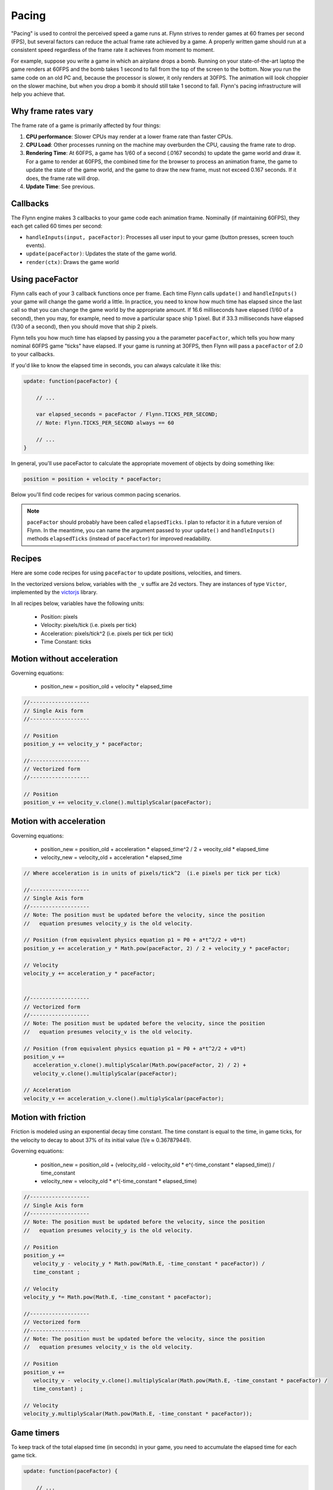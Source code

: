 Pacing
######

"Pacing" is used to control the perceived speed a game runs at. Flynn strives to render games at 60 frames per second (FPS), but several factors can reduce the actual frame rate achieved by a game. A properly written game should run at a consistent speed regardless of the frame rate it achieves from moment to moment.

For example, suppose you write a game in which an airplane drops a bomb.  Running on your state-of-the-art laptop the game renders at 60FPS and the bomb takes 1 second to fall from the top of the screen to the bottom.  Now you run the same code on an old PC and, because the processor is slower, it only renders at 30FPS.  The animation will look choppier on the slower machine, but when you drop a bomb it should still take 1 second to fall.  Flynn's pacing infrastructure will help you achieve that.

Why frame rates vary
====================

The frame rate of a game is primarily affected by four things:

1. **CPU performance**: Slower CPUs may render at a lower frame rate than faster CPUs.
2. **CPU Load**: Other processes running on the machine may overburden the CPU, causing the frame rate to drop.
3. **Rendering Time**: At 60FPS, a game has 1/60 of a second (.0167 seconds) to update the game world and draw it.  For a game to render at 60FPS, the combined time for the browser to process an animation frame, the game to update the state of the game world, and the game to draw the new frame, must not exceed 0.167 seconds.  If it does, the frame rate will drop.
4. **Update Time**: See previous.

Callbacks
=========

The Flynn engine makes 3 callbacks to your game code each animation frame. Nominally (if maintaining 60FPS), they each get called 60 times per second:

- ``handleInputs(input, paceFactor)``: Processes all user input to your game (button presses, screen touch events).
- ``update(paceFactor)``: Updates the state of the game world.
- ``render(ctx)``: Draws the game world

Using paceFactor
================

Flynn calls each of your 3 callback functions once per frame. Each time Flynn calls ``update()`` and ``handleInputs()`` your game will change the game world a little. In practice, you need to know how much time has elapsed since the last call so that you can change the game world by the appropriate amount.  If 16.6 milliseconds have elapsed (1/60 of a second), then you may, for example, need to move a particular space ship 1 pixel.  But if 33.3 milliseconds have elapsed (1/30 of a second), then you should move that ship 2 pixels.

Flynn tells you how much time has elapsed by passing you a the parameter ``paceFactor``, which tells you how many nominal 60FPS game "ticks" have elapsed. If your game is running at 30FPS, then Flynn will pass a ``paceFactor`` of 2.0 to your callbacks. 

If you'd like to know the elapsed time in seconds, you can always calculate it like this:

.. code-block:: javascript

    update: function(paceFactor) {

        // ...

        var elapsed_seconds = paceFactor / Flynn.TICKS_PER_SECOND;
        // Note: Flynn.TICKS_PER_SECOND always == 60

        // ...
    }

In general, you'll use paceFactor to calculate the appropriate movement of objects by doing something like:

.. code-block:: javascript

    position = position + velocity * paceFactor;

Below you'll find code recipes for various common pacing scenarios. 

.. note ::
    ``paceFactor`` should probably have been called ``elapsedTicks``.  I plan to refactor it in a future version of Flynn.  In the meantime, you can name the argument passed to your ``update()`` and ``handleInputs()`` methods ``elapsedTicks`` (instead of ``paceFactor``) for improved readability.

Recipes
=======

Here are some code recipes for using ``paceFactor`` to update positions, velocities, and timers.

In the vectorized versions below, variables with the ``_v`` suffix are 2d vectors. They are instances of type ``Victor``, implemented by the victorjs_ library.

In all recipes below, variables have the following units:

  - Position: pixels
  - Velocity: pixels/tick (i.e. pixels per tick)
  - Acceleration: pixels/tick^2 (i.e. pixels per tick per tick)
  - Time Constant: ticks

Motion without acceleration
===========================

Governing equations:

  - position_new = position_old + velocity * elapsed_time

.. code-block:: javascript

   //-------------------
   // Single Axis form
   //-------------------

   // Position
   position_y += velocity_y * paceFactor;

   //-------------------
   // Vectorized form
   //-------------------

   // Position
   position_v += velocity_v.clone().multiplyScalar(paceFactor);

Motion with acceleration
========================

Governing equations:

  - position_new = position_old + acceleration * elapsed_time^2 / 2 + veocity_old * elapsed_time
  - velocity_new = velocity_old + acceleration * elapsed_time

.. code-block:: javascript

   // Where acceleration is in units of pixels/tick^2  (i.e pixels per tick per tick)
   
   //-------------------
   // Single Axis form
   //-------------------
   // Note: The position must be updated before the velocity, since the position
   //   equation presumes velocity_y is the old velocity.

   // Position (from equivalent physics equation p1 = P0 + a*t^2/2 + v0*t)
   position_y += acceleration_y * Math.pow(paceFactor, 2) / 2 + velocity_y * paceFactor;

   // Velocity
   velocity_y += acceleration_y * paceFactor;


   //-------------------
   // Vectorized form
   //-------------------
   // Note: The position must be updated before the velocity, since the position
   //   equation presumes velocity_v is the old velocity.

   // Position (from equivalent physics equation p1 = P0 + a*t^2/2 + v0*t)
   position_v += 
      acceleration_v.clone().multiplyScalar(Math.pow(paceFactor, 2) / 2) + 
      velocity_v.clone().multiplyScalar(paceFactor);

   // Acceleration
   velocity_v += acceleration_v.clone().multiplyScalar(paceFactor);

Motion with friction
====================

Friction is modeled using an exponential decay time constant.  The time constant is equal to the time, in game ticks, for the velocity to decay to about 37% of its initial value (1/e ≈ 0.367879441).

Governing equations:

  - position_new = position_old + (velocity_old - velocity_old * e^(-time_constant * elapsed_time)) / time_constant
  - velocity_new = velocity_old * e^(-time_constant * elapsed_time)

.. code-block:: javascript

   //-------------------
   // Single Axis form
   //-------------------
   // Note: The position must be updated before the velocity, since the position
   //   equation presumes velocity_y is the old velocity.

   // Position 
   position_y += 
      velocity_y - velocity_y * Math.pow(Math.E, -time_constant * paceFactor)) /
      time_constant ;

   // Velocity
   velocity_y *= Math.pow(Math.E, -time_constant * paceFactor);

   //-------------------
   // Vectorized form
   //-------------------
   // Note: The position must be updated before the velocity, since the position
   //   equation presumes velocity_v is the old velocity.

   // Position 
   position_v += 
      velocity_v - velocity_v.clone().multiplyScalar(Math.pow(Math.E, -time_constant * paceFactor) /
      time_constant) ;

   // Velocity
   velocity_y.multiplyScalar(Math.pow(Math.E, -time_constant * paceFactor));

Game timers
===========

To keep track of the total elapsed time (in seconds) in your game, you need to accumulate the elapsed time for each game tick.

.. code-block:: javascript

    update: function(paceFactor) {

        // ...

        // Game timer in seconds
        this.game_timer_sec += paceFactor / Flynn.TICKS_PER_SECOND; 

        // Game timer in ticks
        this.game_timer_ticks += paceFactor; 

        // ...
    }
   
.. note ::
    ``Flynn.mcp.gameSpeedFactor`` is a single parameter which can be used to speed up or slow down an entire game.  It gets passed as a parameter to ``Flynn.Mcp.init()`` during initialization to set the overall speed of a game. Setting the ``gameSpeedFactor`` to a value other than 1.0 causes Flynn to  *lie to you* when it calls ``handleInputs()`` and ``update()``, by artificially scaling paceFactor accordingly.

Validating your implementation
==============================

Properly applying ``paceFactor`` in your game logic can be tricky. Personally I get it wrong *all the time*. But don't worry, Flynn has your back! 

First, activate "Developer mode", by adding "?develop" to the end of your game's URL in the browser (for example, you can start Roundabout in developer mode like this:

`http://www.vectoralchemy.com/Roundabout/index.html?develop <http://www.vectoralchemy.com/Roundabout/index.html?develop>`_.

There are three "Developer mode" features specifically designed to help you validate pacing...

- **FPS20**: Press the ``\`` key to toggle FPS20 mode.  The text "FPS_20" will appear in the lower-left corner of the screen, and your game will be forced to run at 20 frames per second. If you've applied paceFactor correctly, the "speed" of your game should remain unchanged.  If, for example, you discover that in FPS20 mode your space ship moves at normal speed but its bullets move slowly, then you have forgotten to apply paceFactor to your bullet code.

- **SLOWMO**: Press the ``7`` key to toggle SLOWMO mode.  The text "SLOWMO" will appear in the lower-left corner of the screen, and your game will be forced to run in slow motion (though still at nominally 60FPS). If you've applied paceFactor correctly, everything should be super slow. If, for example, you discover that your space ship moves slowly in SNOWMO mode but its bullets move at their normal speed, then you have forgotten to apply paceFactor to your bullet code.

- **STATS**: Press the ``6`` key to toggle the STATS display.  Flynn will show you four real-time graphs:

  - **Yellow**: The actual frame rate of your game.
  - **Dark Blue**: The total (combined) time (in milliseconds) spent in your handleInputs(), update(), and render() methods.
  - **Light Blue**: The total (combined) time (in milliseconds) spent by the WebGL renderer (PixiJS) to draw frames.
  - **Magenta**: The total (combined) time spent in the browser's animation callback (includes game logic, Pixi rendering and browser rendering).  If this time exceeds 16.6ms, your frame rate will drop below 60FPS.

.. note ::
    The keyboard keys assigned to the various "Developer Mode" functions can vary from game to game.  Most "Official" Flynn games bind them to the values shown above, but you can bind them to anything (or nothing).  When in doubt, you can find a game's key bindings in its ``main.js`` file.

.. _victorjs: http://www.http://victorjs.org
